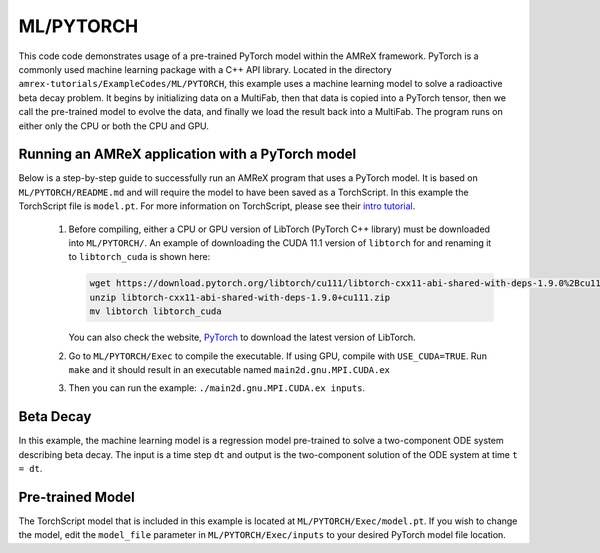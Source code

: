 ML/PYTORCH
==========

This code code demonstrates usage of a pre-trained PyTorch model within the AMReX framework. PyTorch is a commonly used machine learning package with a C++ API library. Located in the directory ``amrex-tutorials/ExampleCodes/ML/PYTORCH``, this example uses a machine learning model to solve a radioactive beta decay problem. It begins by initializing data on a MultiFab, then that data is copied into a PyTorch tensor, then we call the pre-trained model to evolve the data, and finally we load the result back into a MultiFab. The program runs on either only the CPU or both the CPU and GPU.

**Running an AMReX application with a PyTorch model**
-----------------------------------------------------

Below is a step-by-step guide to successfully run an AMReX program that uses a PyTorch model. It is based on ``ML/PYTORCH/README.md`` and will require the model to have been saved as a TorchScript. In this example the TorchScript file is ``model.pt``. For more information on TorchScript, please see their `intro tutorial <https://pytorch.org/tutorials/beginner/Intro_to_TorchScript_tutorial.html>`_.

   1. Before compiling, either a CPU or GPU version of LibTorch (PyTorch C++ library) must be downloaded into ``ML/PYTORCH/``. An example of downloading the CUDA 11.1 version of ``libtorch`` for and renaming it to ``libtorch_cuda`` is shown here:

      .. code-block:: console

         wget https://download.pytorch.org/libtorch/cu111/libtorch-cxx11-abi-shared-with-deps-1.9.0%2Bcu111.zip
         unzip libtorch-cxx11-abi-shared-with-deps-1.9.0+cu111.zip
         mv libtorch libtorch_cuda


      You can also check the website, `PyTorch <https://pytorch.org/get-started/locally/>`_ to download the latest version of LibTorch.

   2. Go to ``ML/PYTORCH/Exec`` to compile the executable. If using GPU, compile with ``USE_CUDA=TRUE``. Run ``make`` and it should result in an executable named ``main2d.gnu.MPI.CUDA.ex``

   3. Then you can run the example: ``./main2d.gnu.MPI.CUDA.ex inputs``.

**Beta Decay**
--------------

In this example, the machine learning model is a regression model pre-trained to solve a two-component ODE system describing beta decay. The input is a time step ``dt`` and output is the two-component solution of the ODE system at time ``t = dt``.

**Pre-trained Model**
---------------------
The TorchScript model that is included in this example is located at ``ML/PYTORCH/Exec/model.pt``. If you wish to change the model, edit the ``model_file`` parameter in ``ML/PYTORCH/Exec/inputs`` to your desired PyTorch model file location.

